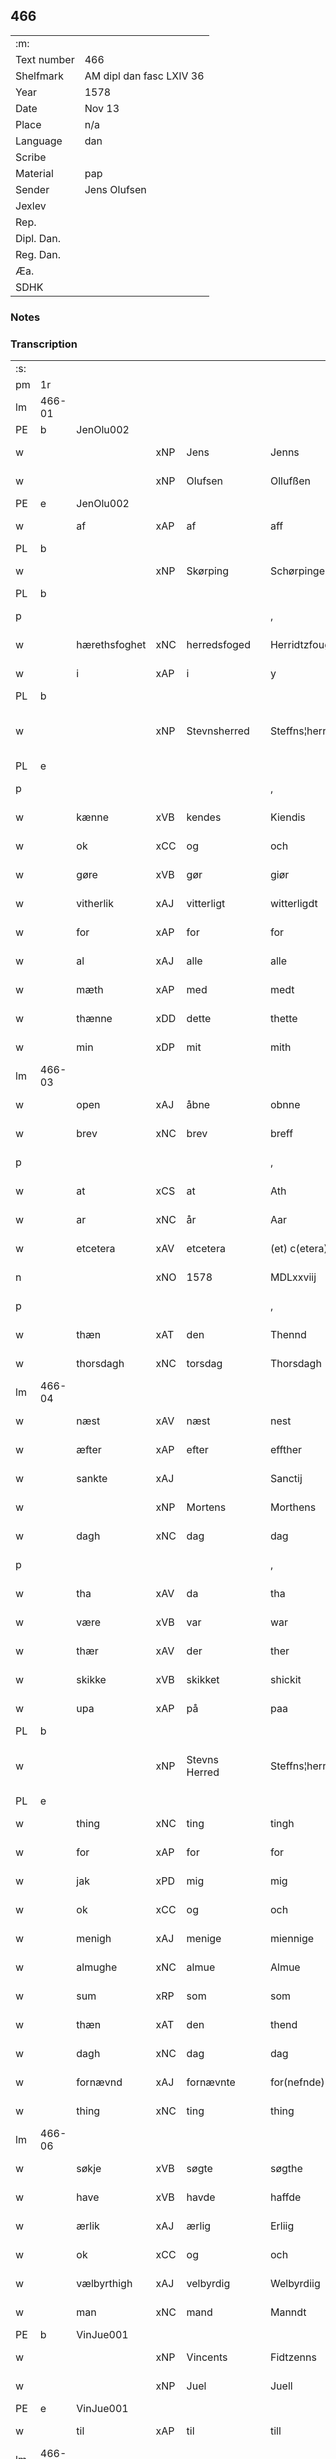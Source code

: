 ** 466
| :m:         |                          |
| Text number | 466                      |
| Shelfmark   | AM dipl dan fasc LXIV 36 |
| Year        | 1578                     |
| Date        | Nov 13                   |
| Place       | n/a                      |
| Language    | dan                      |
| Scribe      |                          |
| Material    | pap                      |
| Sender      | Jens Olufsen             |
| Jexlev      |                          |
| Rep.        |                          |
| Dipl. Dan.  |                          |
| Reg. Dan.   |                          |
| Æa.         |                          |
| SDHK        |                          |

*** Notes


*** Transcription
| :s: |        |               |     |               |   |                  |                  |   |   |   |   |     |   |   |   |               |
| pm  | 1r     |               |     |               |   |                  |                  |   |   |   |   |     |   |   |   |               |
| lm  | 466-01 |               |     |               |   |                  |                  |   |   |   |   |     |   |   |   |               |
| PE  | b      | JenOlu002     |     |               |   |                  |                  |   |   |   |   |     |   |   |   |               |
| w   |        |               | xNP | Jens          |   | Jenns            | Jenns            |   |   |   |   | dan |   |   |   |        466-01 |
| w   |        |               | xNP | Olufsen       |   | Ollufßen         | Ollŭfßen         |   |   |   |   | dan |   |   |   |        466-01 |
| PE  | e      | JenOlu002     |     |               |   |                  |                  |   |   |   |   |     |   |   |   |               |
| w   |        | af            | xAP | af            |   | aff              | aff              |   |   |   |   | dan |   |   |   |        466-01 |
| PL  | b      |               |     |               |   |                  |                  |   |   |   |   |     |   |   |   |               |
| w   |        |               | xNP | Skørping      |   | Schørpinge       | chørpinge       |   |   |   |   | dan |   |   |   |        466-01 |
| PL  | b      |               |     |               |   |                  |                  |   |   |   |   |     |   |   |   |               |
| p   |        |               |     |               |   | ,                | ,                |   |   |   |   | dan |   |   |   |        466-01 |
| w   |        | hærethsfoghet | xNC | herredsfoged  |   | Herridtzfougidt  | Herridtzfoŭgidt  |   |   |   |   | dan |   |   |   |        466-01 |
| w   |        | i             | xAP | i             |   | y                | ÿ                |   |   |   |   | dan |   |   |   |        466-01 |
| PL  | b      |               |     |               |   |                  |                  |   |   |   |   |     |   |   |   |               |
| w   |        |               | xNP | Stevnsherred  |   | Steffns¦herridt  | teffns¦herridt  |   |   |   |   | dan |   |   |   | 466-01—466-02 |
| PL  | e      |               |     |               |   |                  |                  |   |   |   |   |     |   |   |   |               |
| p   |        |               |     |               |   | ,                | ,                |   |   |   |   | dan |   |   |   |        466-02 |
| w   |        | kænne         | xVB | kendes        |   | Kiendis          | Kiendis          |   |   |   |   | dan |   |   |   |        466-02 |
| w   |        | ok            | xCC | og            |   | och              | och              |   |   |   |   | dan |   |   |   |        466-02 |
| w   |        | gøre          | xVB | gør           |   | giør             | giør             |   |   |   |   | dan |   |   |   |        466-02 |
| w   |        | vitherlik     | xAJ | vitterligt    |   | witterligdt      | witterligdt      |   |   |   |   | dan |   |   |   |        466-02 |
| w   |        | for           | xAP | for           |   | for              | for              |   |   |   |   | dan |   |   |   |        466-02 |
| w   |        | al            | xAJ | alle          |   | alle             | alle             |   |   |   |   | dan |   |   |   |        466-02 |
| w   |        | mæth          | xAP | med           |   | medt             | medt             |   |   |   |   | dan |   |   |   |        466-02 |
| w   |        | thænne        | xDD | dette         |   | thette           | thette           |   |   |   |   | dan |   |   |   |        466-02 |
| w   |        | min           | xDP | mit           |   | mith             | mith             |   |   |   |   | dan |   |   |   |        466-02 |
| lm  | 466-03 |               |     |               |   |                  |                  |   |   |   |   |     |   |   |   |               |
| w   |        | open          | xAJ | åbne          |   | obnne            | obnne            |   |   |   |   | dan |   |   |   |        466-03 |
| w   |        | brev          | xNC | brev          |   | breff            | breff            |   |   |   |   | dan |   |   |   |        466-03 |
| p   |        |               |     |               |   | ,                | ,                |   |   |   |   | dan |   |   |   |        466-03 |
| w   |        | at            | xCS | at            |   | Ath              | Ath              |   |   |   |   | dan |   |   |   |        466-03 |
| w   |        | ar            | xNC | år            |   | Aar              | Aar              |   |   |   |   | dan |   |   |   |        466-03 |
| w   |        | etcetera      | xAV | etcetera      |   | (et) c(etera)    | ⁊c̅               |   |   |   |   | lat |   |   |   |        466-03 |
| n   |        |               | xNO | 1578          |   | MDLxxviij        | MDLxxviij        |   |   |   |   | dan |   |   |   |        466-03 |
| p   |        |               |     |               |   | ,                | ,                |   |   |   |   | dan |   |   |   |        466-03 |
| w   |        | thæn          | xAT | den           |   | Thennd           | Thennd           |   |   |   |   | dan |   |   |   |        466-03 |
| w   |        | thorsdagh     | xNC | torsdag       |   | Thorsdagh        | Thorſdagh        |   |   |   |   | dan |   |   |   |        466-03 |
| lm  | 466-04 |               |     |               |   |                  |                  |   |   |   |   |     |   |   |   |               |
| w   |        | næst          | xAV | næst          |   | nest             | neſt             |   |   |   |   | dan |   |   |   |        466-04 |
| w   |        | æfter         | xAP | efter         |   | effther          | effther          |   |   |   |   | dan |   |   |   |        466-04 |
| w   |        | sankte        | xAJ |               |   | Sanctij          | anctij          |   |   |   |   | lat |   |   |   |        466-04 |
| w   |        |               | xNP | Mortens       |   | Morthens         | Morthens         |   |   |   |   | dan |   |   |   |        466-04 |
| w   |        | dagh          | xNC | dag           |   | dag              | dag              |   |   |   |   | dan |   |   |   |        466-04 |
| p   |        |               |     |               |   | ,                | ,                |   |   |   |   | dan |   |   |   |        466-04 |
| w   |        | tha           | xAV | da            |   | tha              | tha              |   |   |   |   | dan |   |   |   |        466-04 |
| w   |        | være          | xVB | var           |   | war              | war              |   |   |   |   | dan |   |   |   |        466-04 |
| w   |        | thær          | xAV | der           |   | ther             | ther             |   |   |   |   | dan |   |   |   |        466-04 |
| w   |        | skikke        | xVB | skikket       |   | shickit          | ſhickit          |   |   |   |   | dan |   |   |   |        466-04 |
| w   |        | upa           | xAP | på            |   | paa              | paa              |   |   |   |   | dan |   |   |   |        466-04 |
| PL  | b      |               |     |               |   |                  |                  |   |   |   |   |     |   |   |   |               |
| w   |        |               | xNP | Stevns Herred |   | Steffns¦herridtz | teffns¦herridtz |   |   |   |   | dan |   |   |   | 466-04—466-05 |
| PL  | e      |               |     |               |   |                  |                  |   |   |   |   |     |   |   |   |               |
| w   |        | thing         | xNC | ting          |   | tingh            | tingh            |   |   |   |   | dan |   |   |   |        466-05 |
| w   |        | for           | xAP | for           |   | for              | for              |   |   |   |   | dan |   |   |   |        466-05 |
| w   |        | jak           | xPD | mig           |   | mig              | mig              |   |   |   |   | dan |   |   |   |        466-05 |
| w   |        | ok            | xCC | og            |   | och              | och              |   |   |   |   | dan |   |   |   |        466-05 |
| w   |        | menigh        | xAJ | menige        |   | miennige         | miennige         |   |   |   |   | dan |   |   |   |        466-05 |
| w   |        | almughe       | xNC | almue         |   | Almue            | Almŭe            |   |   |   |   | dan |   |   |   |        466-05 |
| w   |        | sum           | xRP | som           |   | som              | ſom              |   |   |   |   | dan |   |   |   |        466-05 |
| w   |        | thæn          | xAT | den           |   | thend            | thend            |   |   |   |   | dan |   |   |   |        466-05 |
| w   |        | dagh          | xNC | dag           |   | dag              | dag              |   |   |   |   | dan |   |   |   |        466-05 |
| w   |        | fornævnd      | xAJ | fornævnte     |   | for(nefnde)      | forᷠͤ              |   |   |   |   | dan |   |   |   |        466-05 |
| w   |        | thing         | xNC | ting          |   | thing            | thing            |   |   |   |   | dan |   |   |   |        466-05 |
| lm  | 466-06 |               |     |               |   |                  |                  |   |   |   |   |     |   |   |   |               |
| w   |        | søkje         | xVB | søgte         |   | søgthe           | ſøgthe           |   |   |   |   | dan |   |   |   |        466-06 |
| w   |        | have          | xVB | havde         |   | haffde           | haffde           |   |   |   |   | dan |   |   |   |        466-06 |
| w   |        | ærlik         | xAJ | ærlig         |   | Erliig           | Erliig           |   |   |   |   | dan |   |   |   |        466-06 |
| w   |        | ok            | xCC | og            |   | och              | och              |   |   |   |   | dan |   |   |   |        466-06 |
| w   |        | vælbyrthigh   | xAJ | velbyrdig     |   | Welbyrdiig       | Welbÿrdiig       |   |   |   |   | dan |   |   |   |        466-06 |
| w   |        | man           | xNC | mand          |   | Manndt           | Manndt           |   |   |   |   | dan |   |   |   |        466-06 |
| PE  | b      | VinJue001     |     |               |   |                  |                  |   |   |   |   |     |   |   |   |               |
| w   |        |               | xNP | Vincents      |   | Fidtzenns        | Fidtzenn        |   |   |   |   | dan |   |   |   |        466-06 |
| w   |        |               | xNP | Juel          |   | Juell            | Jŭell            |   |   |   |   | dan |   |   |   |        466-06 |
| PE  | e      | VinJue001     |     |               |   |                  |                  |   |   |   |   |     |   |   |   |               |
| w   |        | til           | xAP | til           |   | till             | till             |   |   |   |   | dan |   |   |   |        466-06 |
| lm  | 466-07 |               |     |               |   |                  |                  |   |   |   |   |     |   |   |   |               |
| PL  | b      |               |     |               |   |                  |                  |   |   |   |   |     |   |   |   |               |
| w   |        |               | xNP | Gørslev       |   | Giordsløff       | Giordſløff       |   |   |   |   | dan |   |   |   |        466-07 |
| PL  | e      |               |     |               |   |                  |                  |   |   |   |   |     |   |   |   |               |
| p   |        |               |     |               |   | ,                | ,                |   |   |   |   | dan |   |   |   |        466-07 |
| w   |        | at            | xCS | at            |   | ath              | ath              |   |   |   |   | dan |   |   |   |        466-07 |
| w   |        | thæn          | xAT | den           |   | thennd           | thennd           |   |   |   |   | dan |   |   |   |        466-07 |
| w   |        | dagh          | xNC | dag           |   | dag              | dag              |   |   |   |   | dan |   |   |   |        466-07 |
| w   |        | være          | xVB | var           |   | war              | war              |   |   |   |   | dan |   |   |   |        466-07 |
| w   |        | thæn          | xPD | det           |   | thedt            | thedt            |   |   |   |   | dan |   |   |   |        466-07 |
| w   |        | hæreth        | xNC | herreds       |   | herrits          | herrit          |   |   |   |   | dan |   |   |   |        466-07 |
| w   |        | fjarthe       | xNO | fjerde        |   | fierde           | fierde           |   |   |   |   | dan |   |   |   |        466-07 |
| w   |        | thing         | xNC | ting          |   | thing            | thing            |   |   |   |   | dan |   |   |   |        466-07 |
| p   |        |               |     |               |   | ,                | ,                |   |   |   |   | dan |   |   |   |        466-07 |
| w   |        | i             | xAP | i             |   | y                | ÿ                |   |   |   |   | dan |   |   |   |        466-07 |
| w   |        | hvilik        | xPD | hvilke        |   | huilcke          | hŭilcke          |   |   |   |   | dan |   |   |   |        466-07 |
| lm  | 466-08 |               |     |               |   |                  |                  |   |   |   |   |     |   |   |   |               |
| w   |        | fjure         | xNA | fire          |   | fire             | fire             |   |   |   |   | dan |   |   |   |        466-08 |
| w   |        | samfald       | xAJ | samfolde      |   | samfolde         | ſamfolde         |   |   |   |   | dan |   |   |   |        466-08 |
| w   |        | thing         | xNC | ting          |   | thing            | thing            |   |   |   |   | dan |   |   |   |        466-08 |
| w   |        | fornævnd      | xAJ | fornævnte     |   | for(nefnde)      | forᷠͤ              |   |   |   |   | dan |   |   |   |        466-08 |
| PE  | b      | VinJue001     |     |               |   |                  |                  |   |   |   |   |     |   |   |   |               |
| w   |        |               | xNP | Vincents      |   | Fidtzenns        | Fidtzenn        |   |   |   |   | dan |   |   |   |        466-08 |
| w   |        |               | xNP | Juel          |   | Juell            | Jŭell            |   |   |   |   | dan |   |   |   |        466-08 |
| PE  | e      | VinJue001     |     |               |   |                  |                  |   |   |   |   |     |   |   |   |               |
| w   |        |               | XX  |               |   | død              | død              |   |   |   |   | dan |   |   |   |        466-08 |
| w   |        | sik           | xPD | sig           |   | siigh            | ſiigh            |   |   |   |   | dan |   |   |   |        466-08 |
| w   |        | til           | xAP | til           |   | till             | till             |   |   |   |   | dan |   |   |   |        466-08 |
| w   |        | inføring      | xNC | indføring     |   | Jnfforing        | Jnfforing        |   |   |   |   | dan |   |   |   |        466-08 |
| lm  | 466-09 |               |     |               |   |                  |                  |   |   |   |   |     |   |   |   |               |
| w   |        | mæth          | xAP | med           |   | medt             | medt             |   |   |   |   | dan |   |   |   |        466-09 |
| PL  | b      |               |     |               |   |                  |                  |   |   |   |   |     |   |   |   |               |
| w   |        |               | xNP | Strøby        |   | Strøbye          | trøbÿe          |   |   |   |   | dan |   |   |   |        466-09 |
| PL  | e      |               |     |               |   |                  |                  |   |   |   |   |     |   |   |   |               |
| w   |        | man           | xNC | mænd          |   | mendt            | mendt            |   |   |   |   | dan |   |   |   |        466-09 |
| w   |        | mot           | xAP | mod           |   | modt             | modt             |   |   |   |   | dan |   |   |   |        466-09 |
| w   |        | thæn          | xPD | deres         |   | thieris          | thieri          |   |   |   |   | dan |   |   |   |        466-09 |
| w   |        | skogh         | xNC | skove         |   | skouffue         | ſkoŭffŭe         |   |   |   |   | dan |   |   |   |        466-09 |
| w   |        | sum           | xRP | som           |   | som              | ſom              |   |   |   |   | dan |   |   |   |        466-09 |
| w   |        | ligje         | xVB | ligger        |   | Ligger           | Ligger          |   |   |   |   | dan |   |   |   |        466-09 |
| w   |        | til           | xAP | til           |   | tiill            | tiill            |   |   |   |   | dan |   |   |   |        466-09 |
| PL  | b      |               |     |               |   |                  |                  |   |   |   |   |     |   |   |   |               |
| w   |        |               | xNP | Strøby        |   | Strøbye          | trøbÿe          |   |   |   |   | dan |   |   |   |        466-09 |
| PL  | e      |               |     |               |   |                  |                  |   |   |   |   |     |   |   |   |               |
| lm  | 466-10 |               |     |               |   |                  |                  |   |   |   |   |     |   |   |   |               |
| w   |        | i+mot         | xAP | imod          |   | Emodt            | Emodt            |   |   |   |   | dan |   |   |   |        466-10 |
| w   |        | tve           | xNA | to            |   | tho              | tho              |   |   |   |   | dan |   |   |   |        466-10 |
| w   |        | skogh         | xNC | skove         |   | skouffue         | ſkoŭffŭe         |   |   |   |   | dan |   |   |   |        466-10 |
| w   |        | sum           | xRP | som           |   | som              | ſom              |   |   |   |   | dan |   |   |   |        466-10 |
| w   |        | ligje         | xVB | ligger        |   | ligger           | ligger           |   |   |   |   | dan |   |   |   |        466-10 |
| w   |        | til           | xAP | til           |   | till             | till             |   |   |   |   | dan |   |   |   |        466-10 |
| PL  | b      |               |     |               |   |                  |                  |   |   |   |   |     |   |   |   |               |
| w   |        |               | xNP | Gørslev       |   | giordsløff       | giordſløff       |   |   |   |   | dan |   |   |   |        466-10 |
| PL  | e      |               |     |               |   |                  |                  |   |   |   |   |     |   |   |   |               |
| p   |        |               |     |               |   | ,                | ,                |   |   |   |   | dan |   |   |   |        466-10 |
| w   |        | ok            | xCC | og            |   | Och              | Och              |   |   |   |   | dan |   |   |   |        466-10 |
| w   |        | æske          | xVB | æskede        |   | eskede           | eſkede           |   |   |   |   | dan |   |   |   |        466-10 |
| w   |        | ok            | xCC | og            |   | och              | och              |   |   |   |   | dan |   |   |   |        466-10 |
| lm  | 466-11 |               |     |               |   |                  |                  |   |   |   |   |     |   |   |   |               |
| w   |        | begære        | xVB | begærede      |   | begierede        | begierede        |   |   |   |   | dan |   |   |   |        466-11 |
| p   |        |               |     |               |   | ,                | ,                |   |   |   |   | dan |   |   |   |        466-11 |
| w   |        | at            | xCS | at            |   | ath              | ath              |   |   |   |   | dan |   |   |   |        466-11 |
| w   |        | thæn          | xPD | de            |   | the              | the              |   |   |   |   | dan |   |   |   |        466-11 |
| w   |        | vilje         | xVB | ville         |   | wille            | wille            |   |   |   |   | dan |   |   |   |        466-11 |
| w   |        | gøre          | xVB | gøre          |   | giørre           | giørre           |   |   |   |   | dan |   |   |   |        466-11 |
| w   |        | han           | xPD | ham           |   | hanno(m)         | hannoͫ            |   |   |   |   | dan |   |   |   |        466-11 |
| w   |        | skjal         | xNC | skel          |   | skiell           | ſkiell           |   |   |   |   | dan |   |   |   |        466-11 |
| w   |        | ok            | xCC | og            |   | och              | och              |   |   |   |   | dan |   |   |   |        466-11 |
| w   |        | fyllest       | xNC | fyldest       |   | fylliste         | fÿlliſte         |   |   |   |   | dan |   |   |   |        466-11 |
| p   |        |               |     |               |   | ,                | ,                |   |   |   |   | dan |   |   |   |        466-11 |
| w   |        | for           | xAP | for           |   | for              | for             |   |   |   |   | dan |   |   |   |        466-11 |
| w   |        | hva           | xPD | hvis          |   | huiis            | hŭii            |   |   |   |   | dan |   |   |   |        466-11 |
| w   |        | thæn          | xPD | de            |   | the              | the              |   |   |   |   | dan |   |   |   |        466-11 |
| lm  | 466-12 |               |     |               |   |                  |                  |   |   |   |   |     |   |   |   |               |
| w   |        | have          | xVB | har           |   | haffuer          | haffŭer          |   |   |   |   | dan |   |   |   |        466-12 |
| w   |        | drive         | xAJ | drevet        |   | dreffuith        | dreffŭith        |   |   |   |   | dan |   |   |   |        466-12 |
| w   |        | svin          | xNC | svin          |   | Suin             | ŭin             |   |   |   |   | dan |   |   |   |        466-12 |
| w   |        | in            | xAV | ind           |   | Jnd              | Jnd              |   |   |   |   | dan |   |   |   |        466-12 |
| w   |        | upa           | xAP | på            |   | paa              | paa              |   |   |   |   | dan |   |   |   |        466-12 |
| w   |        | han           | xPD | hans          |   | hans             | han             |   |   |   |   | dan |   |   |   |        466-12 |
| w   |        |               | xNC | løvmarke      |   | Løumarcke        | Løumarcke        |   |   |   |   | dan |   |   |   |        466-12 |
| w   |        | skogh         | xNC | skove         |   | skouffue         | ſkoŭffŭe         |   |   |   |   | dan |   |   |   |        466-12 |
| w   |        |               | xNC | skæppelund    |   | skeppe¦lund      | ſkeppe¦lŭnd      |   |   |   |   | dan |   |   |   | 466-12—466-13 |
| w   |        | ok            | xCC | og            |   | och              | och              |   |   |   |   | dan |   |   |   |        466-13 |
| w   |        | fælagh        | xNC | fælles        |   | fellidtz         | fellidtz         |   |   |   |   | dan |   |   |   |        466-13 |
| w   |        | skogh         | xNC | skov          |   | skouffue         | ſkoŭffŭe         |   |   |   |   | dan |   |   |   |        466-13 |
| w   |        | til           | xAP | til           |   | tiill            | tiill            |   |   |   |   | dan |   |   |   |        466-13 |
| PL  | b      |               |     |               |   |                  |                  |   |   |   |   |     |   |   |   |               |
| w   |        |               | xNP | Gørslev       |   | Giordsløff       | Giordſløff       |   |   |   |   | dan |   |   |   |        466-13 |
| PL  | e      |               |     |               |   |                  |                  |   |   |   |   |     |   |   |   |               |
| w   |        | ligje         | xVB | liggendes     |   | liggenndis       | liggenndi       |   |   |   |   | dan |   |   |   |        466-13 |
| p   |        |               |     |               |   | ,                | ,                |   |   |   |   | dan |   |   |   |        466-13 |
| w   |        | yver          | xAP | over          |   | Offuer           | Offŭer           |   |   |   |   | dan |   |   |   |        466-13 |
| lm  | 466-14 |               |     |               |   |                  |                  |   |   |   |   |     |   |   |   |               |
| w   |        | hva           | xPD | hvis          |   | huis             | hui             |   |   |   |   | dan |   |   |   |        466-14 |
| w   |        | thæn          | xPD | deres         |   | thieris          | thieri          |   |   |   |   | dan |   |   |   |        466-14 |
| w   |        | eghen         | xAJ | egne          |   | egnne            | egnne            |   |   |   |   | dan |   |   |   |        466-14 |
| w   |        | skoghslot     | xNC | skovloder     |   | skouffsloder     | ſkoŭffloder    |   |   |   |   | dan |   |   |   |        466-14 |
| w   |        | kant          | xNC | kant          |   | kanndt           | kanndt           |   |   |   |   | dan |   |   |   |        466-14 |
| w   |        |               | XX  |               |   | thaalle          | thaalle          |   |   |   |   | dan |   |   |   |        466-14 |
| w   |        | upa           | xAP | på            |   | paa              | paa              |   |   |   |   | dan |   |   |   |        466-14 |
| w   |        | gruft         | xNC | grøfte        |   | grøffte          | grøffte          |   |   |   |   | dan |   |   |   |        466-14 |
| w   |        | at            | xAP | at            |   | ath              | ath              |   |   |   |   | dan |   |   |   |        466-14 |
| lm  | 466-15 |               |     |               |   |                  |                  |   |   |   |   |     |   |   |   |               |
| PL  | b      |               |     |               |   |                  |                  |   |   |   |   |     |   |   |   |               |
| w   |        |               | xNP | Strøby        |   | Strøbye          | trøbÿe          |   |   |   |   | dan |   |   |   |        466-15 |
| PL  | e      |               |     |               |   |                  |                  |   |   |   |   |     |   |   |   |               |
| w   |        | fang          | xNC | fang          |   | fanngh           | fanngh           |   |   |   |   | dan |   |   |   |        466-15 |
| p   |        |               |     |               |   | ,                | ,                |   |   |   |   | dan |   |   |   |        466-15 |
| w   |        | thærfor       | xAV | derfor        |   | therfore         | therfore         |   |   |   |   | dan |   |   |   |        466-15 |
| w   |        | være          | xVB | er            |   | er               | er              |   |   |   |   | dan |   |   |   |        466-15 |
| w   |        | han           | xPD | han           |   | hannd            | hannd            |   |   |   |   | dan |   |   |   |        466-15 |
| w   |        | ænge          | xPD | intet         |   | Jnthedt          | Jnthedt          |   |   |   |   | dan |   |   |   |        466-15 |
| w   |        | begære        | xVB | begærendes    |   | begierindis      | begierindi      |   |   |   |   | dan |   |   |   |        466-15 |
| p   |        |               |     |               |   | ,                | ,                |   |   |   |   | dan |   |   |   |        466-15 |
| w   |        | hva           | xPD | hvis          |   | huis             | hŭi             |   |   |   |   | dan |   |   |   |        466-15 |
| w   |        | thæn          | xPD | deres         |   | thieris          | thieri          |   |   |   |   | dan |   |   |   |        466-15 |
| lm  | 466-16 |               |     |               |   |                  |                  |   |   |   |   |     |   |   |   |               |
| w   |        | eghen         | xAJ | egne          |   | egnne            | egnne            |   |   |   |   | dan |   |   |   |        466-16 |
| w   |        | husbonde      | xNC | husbonder     |   | hosbonnder       | hoſbonnder      |   |   |   |   | dan |   |   |   |        466-16 |
| w   |        |               | XX  |               |   | dør(e)           | dør             |   |   |   |   | dan |   |   |   |        466-16 |
| w   |        | mæth          | xAP | med           |   | medt             | medt             |   |   |   |   | dan |   |   |   |        466-16 |
| w   |        | ræt           | xAJ | rette         |   | rette            | rette            |   |   |   |   | dan |   |   |   |        466-16 |
| p   |        |               |     |               |   | ,                | ,                |   |   |   |   | dan |   |   |   |        466-16 |
| w   |        | etcetera      | xAV | etcetera      |   | (et) c(etera)    | ⁊c̅               |   |   |   |   | lat |   |   |   |        466-16 |
| w   |        | at            | xCS | at            |   | Ath              | Ath              |   |   |   |   | dan |   |   |   |        466-16 |
| w   |        | han           | xPD | hans          |   | hanns            | hann            |   |   |   |   | dan |   |   |   |        466-16 |
| w   |        | tilbuth       | xNC | tilbud        |   | tilbudt          | tilbŭdt          |   |   |   |   | dan |   |   |   |        466-16 |
| lm  | 466-17 |               |     |               |   |                  |                  |   |   |   |   |     |   |   |   |               |
| w   |        | have          | xVB | har           |   | haffuer          | haffuer          |   |   |   |   | dan |   |   |   |        466-17 |
| w   |        | være          | xVB | varet         |   | waritt           | waritt           |   |   |   |   | dan |   |   |   |        466-17 |
| w   |        | sva           | xAV | så            |   | saa              | ſaa              |   |   |   |   | dan |   |   |   |        466-17 |
| w   |        | fjure         | xNA | fire          |   | fire             | fire             |   |   |   |   | dan |   |   |   |        466-17 |
| w   |        | samfald       | xAJ | samfolde      |   | samfolde         | ſamfolde         |   |   |   |   | dan |   |   |   |        466-17 |
| w   |        | thing         | xNC | ting          |   | thing            | thing            |   |   |   |   | dan |   |   |   |        466-17 |
| w   |        | sum           | xRP | som           |   | som              | ſom              |   |   |   |   | dan |   |   |   |        466-17 |
| w   |        | forskreven    | xAJ | forskrevet    |   | forschreffuith   | forſchreffŭith   |   |   |   |   | dan |   |   |   |        466-17 |
| w   |        | sta           | xVB | står          |   | staar            | ſtaar           |   |   |   |   | dan |   |   |   |        466-17 |
| p   |        |               |     |               |   | ,                | ,                |   |   |   |   | dan |   |   |   |        466-17 |
| lm  | 466-18 |               |     |               |   |                  |                  |   |   |   |   |     |   |   |   |               |
| w   |        | være          | xVB | er            |   | Er               | Er               |   |   |   |   | dan |   |   |   |        466-18 |
| w   |        | min           | xDP | mit           |   | mith             | mith             |   |   |   |   | dan |   |   |   |        466-18 |
| w   |        | insighle      | xNC | indsegl       |   | Jndtzegle        | Jndtzegle        |   |   |   |   | dan |   |   |   |        466-18 |
| w   |        | for           | xAV | for           |   | for              | for             |   |   |   |   | dan |   |   |   |        466-18 |
| w   |        | næthen        | xAV | neden         |   | neden            | neden            |   |   |   |   | dan |   |   |   |        466-18 |
| w   |        | under         | xAP | under         |   | vnder            | vnder           |   |   |   |   | dan |   |   |   |        466-18 |
| w   |        | thrykje       | xVB | trykt         |   | thrøckt          | thrøckt          |   |   |   |   | dan |   |   |   |        466-18 |
| p   |        |               |     |               |   | ,                | ,                |   |   |   |   | dan |   |   |   |        466-18 |
| w   |        |               |     |               |   | Datum            | Datum            |   |   |   |   | lat |   |   |   |        466-18 |
| w   |        |               |     |               |   | Anno             | Anno             |   |   |   |   | lat |   |   |   |        466-18 |
| w   |        |               |     |               |   | (et)             |                 |   |   |   |   | lat |   |   |   |        466-18 |
| w   |        |               |     |               |   | die              | die              |   |   |   |   | lat |   |   |   |        466-18 |
| lm  | 466-19 |               |     |               |   |                  |                  |   |   |   |   |     |   |   |   |               |
| w   |        |               |     |               |   | vt               | vt               |   |   |   |   | lat |   |   |   |        466-19 |
| w   |        |               |     |               |   | supra            | ſŭpra            |   |   |   |   | lat |   |   |   |        466-19 |
| w   |        |               |     |               |   |                  |                  |   |   |   |   | lat |   |   |   |        466-19 |
| :e: |        |               |     |               |   |                  |                  |   |   |   |   |     |   |   |   |               |
